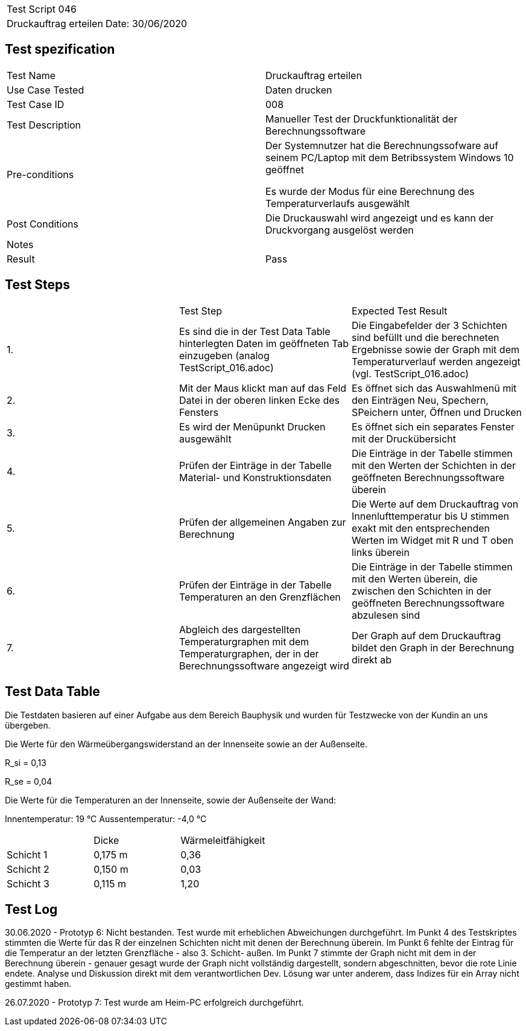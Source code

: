 |===
| Test Script 046 |
| Druckauftrag erteilen | Date: 30/06/2020
|===

== Test spezification

|===
| Test Name | Druckauftrag erteilen
| Use Case Tested | Daten drucken
| Test Case ID | 008
| Test Description | Manueller Test der Druckfunktionalität der Berechnungssoftware
| Pre-conditions | Der Systemnutzer hat die Berechnungssofware auf seinem PC/Laptop mit dem Betribssystem Windows 10 geöffnet

Es wurde der Modus für eine Berechnung des Temperaturverlaufs ausgewählt
| Post Conditions | Die Druckauswahl wird angezeigt und es kann der Druckvorgang ausgelöst werden
| Notes |
| Result | Pass
|===

== Test Steps

|===
|    | Test Step | Expected Test Result
| 1. | Es sind die in der Test Data Table hinterlegten Daten im geöffneten Tab einzugeben (analog TestScript_016.adoc) | Die Eingabefelder der 3 Schichten sind befüllt und die berechneten Ergebnisse sowie der Graph mit dem Temperaturverlauf werden angezeigt (vgl. TestScript_016.adoc)
| 2. | Mit der Maus klickt man auf das Feld Datei in der oberen linken Ecke des Fensters | Es öffnet sich das Auswahlmenü mit den Einträgen Neu, Spechern, SPeichern unter, Öffnen und Drucken
| 3. | Es wird der Menüpunkt Drucken ausgewählt | Es öffnet sich ein separates Fenster mit der Druckübersicht
| 4. | Prüfen der Einträge in der Tabelle Material- und Konstruktionsdaten | Die Einträge in der Tabelle stimmen mit den Werten der Schichten in der geöffneten Berechnungssoftware überein
| 5. | Prüfen der allgemeinen Angaben zur Berechnung | Die Werte auf dem Druckauftrag von Innenlufttemperatur bis U stimmen exakt mit den entsprechenden Werten im Widget mit R und T oben links überein
| 6. | Prüfen der Einträge in der Tabelle Temperaturen an den Grenzflächen | Die Einträge in der Tabelle stimmen mit den Werten überein, die zwischen den Schichten in der geöffneten Berechnungssoftware abzulesen sind
| 7. | Abgleich des dargestellten Temperaturgraphen mit dem Temperaturgraphen, der in der Berechnungssoftware angezeigt wird | Der Graph auf dem Druckauftrag bildet den Graph in der Berechnung direkt ab
|===

== Test Data Table

Die Testdaten basieren auf einer Aufgabe aus dem Bereich Bauphysik und wurden für Testzwecke von der Kundin an uns übergeben.

Die Werte für den Wärmeübergangswiderstand an der Innenseite sowie an der Außenseite.

R_si = 0,13

R_se = 0,04

Die Werte für die Temperaturen an der Innenseite, sowie der Außenseite der Wand:

Innentemperatur: 19 °C
Aussentemperatur: -4,0 °C

|===
|           | Dicke     | Wärmeleitfähigkeit
| Schicht 1 | 0,175 m   | 0,36
| Schicht 2 | 0,150 m   | 0,03
| Schicht 3 | 0,115 m   | 1,20
|===


== Test Log

30.06.2020 - Prototyp 6: Nicht bestanden. Test wurde mit erheblichen Abweichungen durchgeführt. Im Punkt 4 des Testskriptes stimmten die Werte für das R der einzelnen Schichten nicht mit denen der Berechnung überein. Im Punkt 6 fehlte der Eintrag für die Temperatur an der letzten Grenzfläche - also 3. Schicht- außen. Im Punkt 7 stimmte der Graph nicht mit dem in der Berechnung überein - genauer gesagt wurde der Graph nicht vollständig dargestellt, sondern abgeschnitten, bevor die rote Linie endete. Analyse und Diskussion direkt mit dem verantwortlichen Dev. Lösung war unter anderem, dass Indizes für ein Array nicht gestimmt haben.

26.07.2020 - Prototyp 7: Test wurde am Heim-PC erfolgreich durchgeführt.